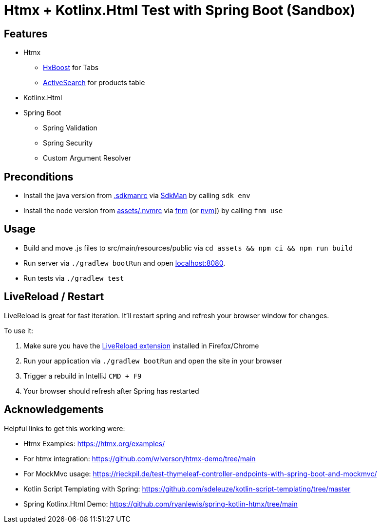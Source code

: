 = Htmx + Kotlinx.Html Test with Spring Boot (Sandbox)

== Features

* Htmx
** link:https://htmx.org/attributes/hx-boost/[HxBoost] for Tabs
** link:https://htmx.org/examples/active-search/[ActiveSearch] for products table
* Kotlinx.Html
* Spring Boot
** Spring Validation
** Spring Security
** Custom Argument Resolver

== Preconditions

* Install the java version from link:.sdkmanrc[] via link:https://sdkman.io/[SdkMan] by calling `sdk env`
* Install the node version from link:assets/.nvmrc[] via link:https://github.com/Schniz/fnm[fnm] (or link:https://github.com/nvm-sh/nvm[nvm]]) by calling `fnm use`

== Usage

* Build and move .js files to src/main/resources/public via `cd assets && npm ci && npm run build`
* Run server via `./gradlew bootRun` and open link:http://localhost:8080[localhost:8080].
* Run tests via `./gradlew test`

== LiveReload / Restart

LiveReload is great for fast iteration. It'll restart spring and refresh your browser window for changes.

To use it:

. Make sure you have the link:https://github.com/livereload/livereload-extensions[LiveReload extension] installed in Firefox/Chrome
. Run your application via `./gradlew bootRun` and open the site in your browser
. Trigger a rebuild in IntelliJ `CMD + F9`
. Your browser should refresh after Spring has restarted

== Acknowledgements

Helpful links to get this working were:

* Htmx Examples: https://htmx.org/examples/
* For htmx integration: https://github.com/wiverson/htmx-demo/tree/main
* For MockMvc usage: https://rieckpil.de/test-thymeleaf-controller-endpoints-with-spring-boot-and-mockmvc/
* Kotlin Script Templating with Spring: https://github.com/sdeleuze/kotlin-script-templating/tree/master
* Spring Kotlinx.Html Demo: https://github.com/ryanlewis/spring-kotlin-htmx/tree/main
